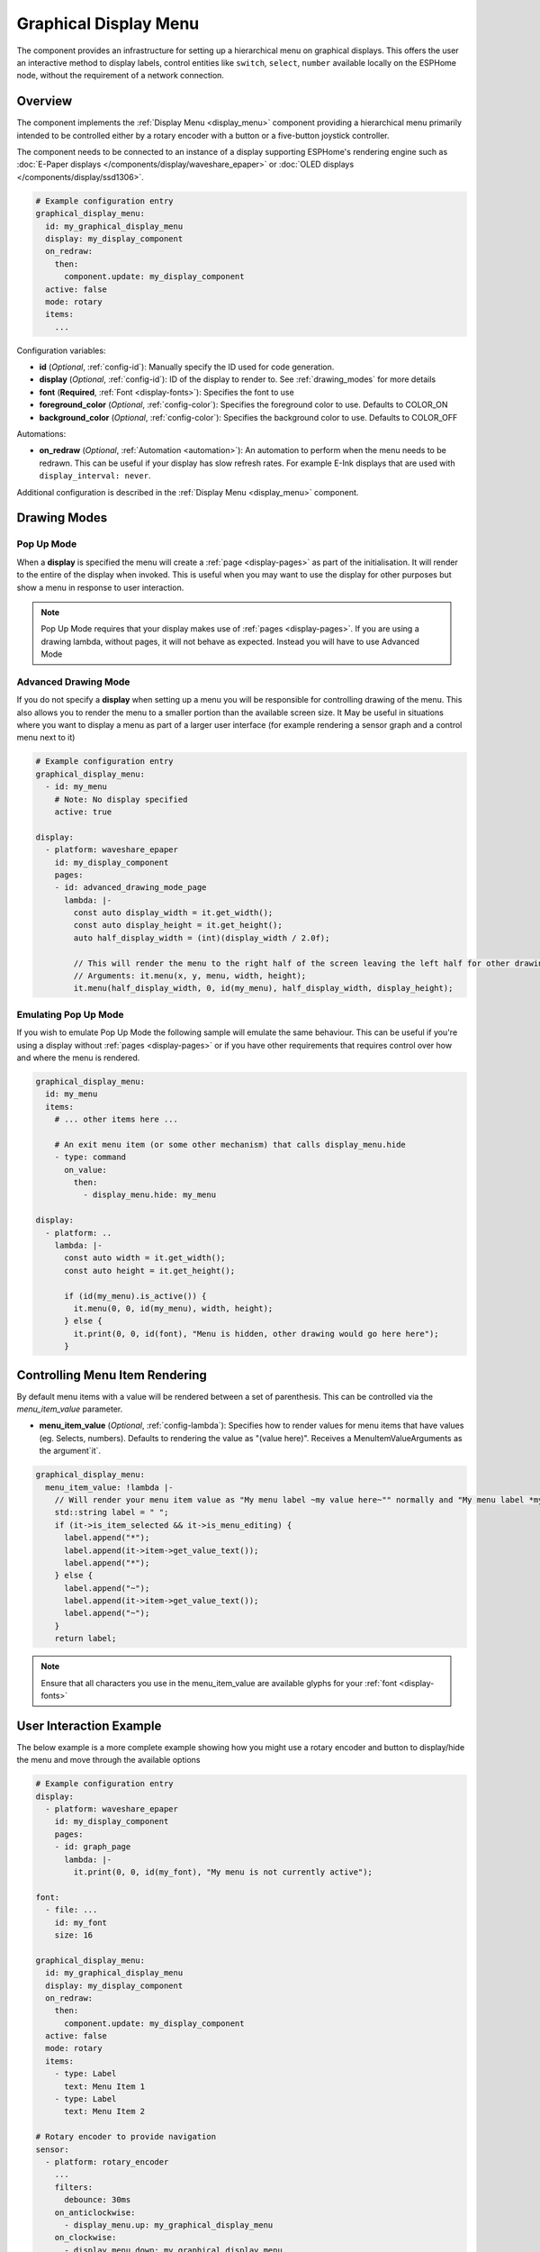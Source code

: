 .. _graphical_display_menu:

Graphical Display Menu
======================

.. seo::
    :description: Instructions for setting up a simple hierarchical menu on displays.
    :image: lcd_menu.png

The component provides an infrastructure for setting up a hierarchical menu
on graphical displays. This offers the user an interactive method to display 
labels, control entities like ``switch``, ``select``, ``number``  available locally on the 
ESPHome node, without the requirement of a network connection.

.. figure:: images/graphical_display_menu.png
    :align: center
    :width: 60.0%

Overview
--------

The component implements the :ref:`Display Menu <display_menu>` component providing
a hierarchical menu primarily intended to be controlled either by a rotary encoder
with a button or a five-button joystick controller.

The component needs to be connected to an instance of a display supporting ESPHome's rendering 
engine such as :doc:`E-Paper displays </components/display/waveshare_epaper>` or :doc:`OLED displays </components/display/ssd1306>`.

.. code-block:: yaml

    # Example configuration entry
    graphical_display_menu:
      id: my_graphical_display_menu
      display: my_display_component
      on_redraw:
        then:
          component.update: my_display_component
      active: false
      mode: rotary
      items:
        ...

Configuration variables:

- **id** (*Optional*, :ref:`config-id`): Manually specify the ID used for code generation.
- **display** (*Optional*, :ref:`config-id`): ID of the display to render to. See 
  :ref:`drawing_modes` for more details
- **font** (**Required**, :ref:`Font <display-fonts>`): Specifies the font to use
- **foreground_color** (*Optional*, :ref:`config-color`): Specifies the foreground color to use.
  Defaults to COLOR_ON
- **background_color** (*Optional*, :ref:`config-color`): Specifies the background color to use.
  Defaults to COLOR_OFF

Automations:

- **on_redraw** (*Optional*, :ref:`Automation <automation>`): An automation to perform
  when the menu needs to be redrawn. This can be useful if your display has slow refresh rates.
  For example E-Ink displays that are used with ``display_interval: never``.

Additional configuration is described in the :ref:`Display Menu <display_menu>` component.

.. _drawing_modes:

Drawing Modes
-------------

Pop Up Mode
***********

When a **display** is specified the menu will create a :ref:`page <display-pages>` as part of the initialisation. It will render to the entire
of the display when invoked. This is useful when you may want to use the display for other purposes but show a menu in response to user
interaction.

.. note::

    Pop Up Mode requires that your display makes use of :ref:`pages <display-pages>`. If you are using a drawing lambda, without pages, it will not
    behave as expected. Instead you will have to use Advanced Mode

Advanced Drawing Mode
*********************

If you do not specify a **display** when setting up a menu you will be responsible for controlling drawing of the menu. This also allows you to
render the menu to a smaller portion than the available screen size. It May be useful in situations where you want to display a menu as part of a
larger user interface (for example rendering a sensor graph and a control menu next to it)

.. code-block:: yaml

    # Example configuration entry
    graphical_display_menu:
      - id: my_menu
        # Note: No display specified
        active: true

    display:
      - platform: waveshare_epaper
        id: my_display_component
        pages:
        - id: advanced_drawing_mode_page
          lambda: |-
            const auto display_width = it.get_width();
            const auto display_height = it.get_height();
            auto half_display_width = (int)(display_width / 2.0f);
            
            // This will render the menu to the right half of the screen leaving the left half for other drawing purposes
            // Arguments: it.menu(x, y, menu, width, height);
            it.menu(half_display_width, 0, id(my_menu), half_display_width, display_height);

Emulating Pop Up Mode
*********************

If you wish to emulate Pop Up Mode the following sample will emulate the same behaviour. This can
be useful if you're using a display without :ref:`pages <display-pages>` or if you have other
requirements that requires control over how and where the menu is rendered.

.. code-block:: yaml

    graphical_display_menu:
      id: my_menu
      items:
        # ... other items here ...

        # An exit menu item (or some other mechanism) that calls display_menu.hide
        - type: command
          on_value:
            then:
              - display_menu.hide: my_menu

    display:
      - platform: ..
        lambda: |-
          const auto width = it.get_width();
          const auto height = it.get_height();

          if (id(my_menu).is_active()) {
            it.menu(0, 0, id(my_menu), width, height);
          } else {
            it.print(0, 0, id(font), "Menu is hidden, other drawing would go here here");
          }

Controlling Menu Item Rendering
-------------------------------

By default menu items with a value will be rendered between a set of parenthesis. This can be
controlled via the `menu_item_value` parameter.

- **menu_item_value** (*Optional*, :ref:`config-lambda`): Specifies how to render values for
  menu items that have values (eg. Selects, numbers). Defaults to rendering the value as 
  "(value here)". Receives a MenuItemValueArguments as the argument`it`.

.. code-block:: yaml

    graphical_display_menu:
      menu_item_value: !lambda |-
        // Will render your menu item value as "My menu label ~my value here~"" normally and "My menu label *my value here*" when in edit mode
        std::string label = " ";
        if (it->is_item_selected && it->is_menu_editing) {
          label.append("*");
          label.append(it->item->get_value_text());
          label.append("*");
        } else {
          label.append("~");
          label.append(it->item->get_value_text());
          label.append("~");
        }
        return label;

.. note::

    Ensure that all characters you use in the menu_item_value are available glyphs for your :ref:`font <display-fonts>`

User Interaction Example
------------------------

The below example is a more complete example showing how you might use a rotary encoder and button to display/hide the menu and move through the available options

.. code-block:: yaml

    # Example configuration entry
    display:
      - platform: waveshare_epaper
        id: my_display_component
        pages:
        - id: graph_page
          lambda: |-
            it.print(0, 0, id(my_font), "My menu is not currently active");

    font:
      - file: ...
        id: my_font
        size: 16

    graphical_display_menu:
      id: my_graphical_display_menu
      display: my_display_component
      on_redraw:
        then:
          component.update: my_display_component
      active: false
      mode: rotary
      items:
        - type: Label
          text: Menu Item 1
        - type: Label
          text: Menu Item 2

    # Rotary encoder to provide navigation
    sensor:
      - platform: rotary_encoder
        ...
        filters:
          debounce: 30ms
        on_anticlockwise:
          - display_menu.up: my_graphical_display_menu
        on_clockwise:
          - display_menu.down: my_graphical_display_menu

    # A debounced GPIO push button is used to 'click'
    binary_sensor:
      - platform: gpio
        ...
        filters:
          - delayed_on: 30ms
          - delayed_off: 30ms
        on_press:
      - if:
          condition:
            display_menu.is_active: my_graphical_display_menu
          then:
            - display_menu.enter: my_graphical_display_menu
          else:
            - display_menu.show:  my_graphical_display_menu

See Also
--------

- :ref:`Display Menu <display_menu>`
- :ref:`Display <display-engine>`
- :ref:`display-fonts`
- :ref:`display-pages`
- :apiref:`graphical_display_menu/graphical_display_menu.h`
- :ghedit:`Edit`

